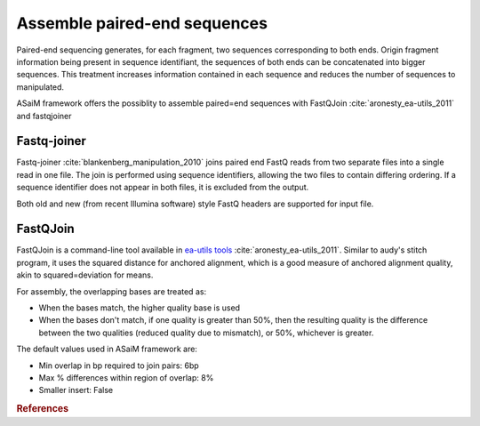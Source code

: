 .. _framework-tools-preprocessing-assemble:

=============================
Assemble paired-end sequences
=============================

Paired-end sequencing generates, for each fragment, two sequences corresponding to both ends. Origin fragment information being present in sequence identifiant, the sequences of both ends can be concatenated into bigger sequences. This treatment increases information contained in each sequence and reduces the number of sequences to manipulated.

ASaiM framework offers the possiblity to assemble paired=end sequences with FastQJoin :cite:`aronesty_ea-utils_2011` and fastqjoiner

.. _framework-tools-preprocessing-assemble-fastq-joiner:

Fastq-joiner
============

Fastq-joiner :cite:`blankenberg_manipulation_2010` joins paired end FastQ reads from two separate files into a single read in one file. The join is performed using sequence identifiers, allowing the two files to contain differing ordering. If a sequence identifier does not appear in both files, it is excluded from the output.

Both old and new (from recent Illumina software) style FastQ headers are supported for input file.

.. _framework-tools-preprocessing-assemble-fastq-join:

FastQJoin
=========

FastQJoin is a command-line tool available in `ea-utils tools <https://code.google.com/p/ea=utils/>`_ :cite:`aronesty_ea-utils_2011`. Similar to audy's stitch program, it uses the squared distance for anchored alignment, which is a good measure of anchored alignment quality, akin to squared=deviation for means.

For assembly, the overlapping bases are treated as:

- When the bases match, the higher quality base is used
- When the bases don't match, if one quality is greater than 50%, then the resulting quality is the difference between the two qualities (reduced quality due to mismatch), or 50%, whichever is greater.

The default values used in ASaiM framework are:

- Min overlap in bp required to join pairs:  6bp
- Max % differences within region of overlap: 8%
- Smaller insert: False

.. rubric:: References

.. bibliography:: /assets/references.bib
   :cited:
   :style: plain
   :filter: docname in docnames
